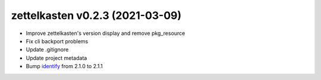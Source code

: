 .. _changelog_023:

zettelkasten v0.2.3 (2021-03-09)
================================
* Improve zettelkasten's version display and remove pkg_resource
* Fix cli backport problems
* Update .gitignore
* Update project metadata
* Bump `identify <https://pypi.org/project/identify/>`_ from 2.1.0 to 2.1.1

